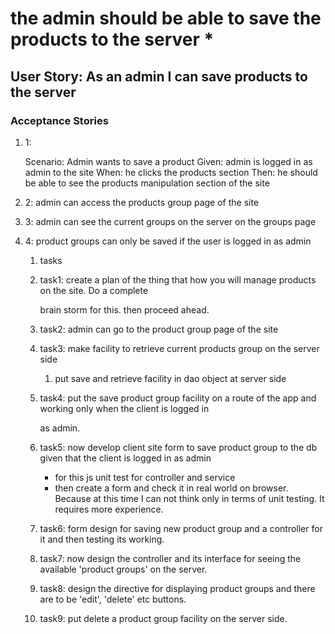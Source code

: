 * the admin should be able to save the products to the server *

** User Story: As an admin I can save products to the server

*** Acceptance Stories

**** 1:
     Scenario: Admin wants to save a product
     Given: admin is logged in as admin to the site
     When: he clicks the products section
     Then: he should be able to see the products manipulation section of the site
**** 2: admin can access the products group page of the site
**** 3: admin can see the current groups on the server on the groups page
**** 4: product groups can only be saved if the user is logged in as admin

***** tasks
***** task1: create a plan of the thing that how you will manage products on the site. Do a complete
             brain storm for this. then proceed ahead.
***** task2: admin can go to the product group page of the site
***** task3: make facility to retrieve current products group on the server side
             1. put save and retrieve facility in dao object at server side
***** task4: put the save product group facility on a route of the app and working only when the client is logged in
             as admin.
***** task5: now develop client site form to save product group to the db given that the client is logged in as admin
             - for this js unit test for controller and service
             - then create a form and check it in real world on browser. Because at this time I can not think only in
               terms of unit testing. It requires more experience.
***** task6: form design for saving new product group and a controller for it and then testing its working.
***** task7: now design the controller and its interface for seeing the available 'product groups' on the server.
***** task8: design the directive for displaying product groups and there are to be 'edit', 'delete' etc buttons.
***** task9: put delete a product group facility on the server side.
